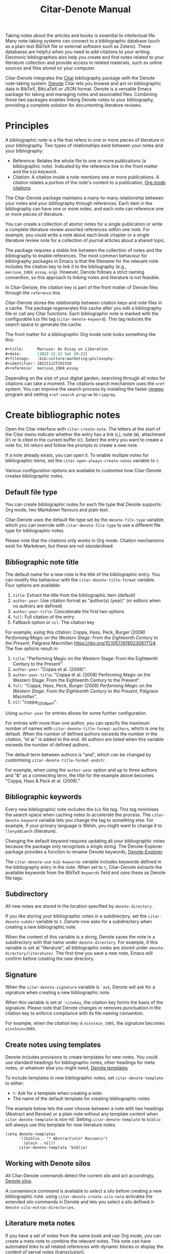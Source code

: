 #+title: Citar-Denote Manual
#+texinfo_dir_category: Emacs misc features
#+texinfo_dir_title: Citar-Denote: (citar-denote)
#+texinfo_dir_name: Citar-Denote
#+texinfo_dir_desc: Create and maintain bibliographic notes with Citar and Denote
#+texinfo_header: @set MAINTAINERSITE @uref{https://lucidmanager.org/tags/emacs,maintainer webpage}
#+texinfo_header: @set MAINTAINER Peter Prevos
#+texinfo_header: @set MAINTAINEREMAIL @email{peter@prevos.net}
#+texinfo_header: @set MAINTAINERCONTACT @uref{mailto:peter@prevos.net,contact the maintainer}

Taking notes about the articles and books is essential to intellectual life. Many note-taking systems can connect to a bibliographic database (such as a plain text BibTeX file or external software such as Zotero). These databases are helpful when you need to add citations to your writing. Electronic bibliographies also help you create and find notes related to your literature collection and provide access to related materials, such as online sources and files stored on your computer.

Citar-Denote integrates the [[https://github.com/emacs-citar/citar][Citar]] bibliography package with the Denote note-taking system:  [[info:denote][Denote]]  Citar lets you browse and act on bibliographic data in BibTeX, BibLaTeX or JSON format. Denote is a versatile Emacs package for taking and managing notes and associated files. Combining these two packages enables linking Denote notes to your bibliography, providing a complete solution for documenting literature reviews.

* Principles
A bibliographic note is a file that refers to one or more pieces of literature in your bibliography. Two types of relationships exist between your notes and your bibliography:

- Reference: Relates the whole file to one or more publications (a bibliographic note). Indicated by the reference line in the front matter and the =bib= keyword.
- Citation: A citation inside a note mentions one or more publications. A citation relates a portion of the note's content to a publication, [[info:org#Citations][Org mode citations]]

The Citar-Denote package maintains a many-to-many relationship between your notes and your bibliography through references. Each item in the bibliography can have one or more notes, and each note can reference one or more pieces of literature.

You can create a collection of atomic notes for a single publication or write a complete literature review assorted references within one note. For example, you could write a note about each book chapter or a single literature review note for a collection of journal articles about a shared topic.

The package requires a stable link between the collection of notes and the bibliography to enable references. The most common behaviour for bibliography packages in Emacs is that the filename for the relevant note includes the citation key to link it to the bibliography (e.g., =marcuse_1969_essay.org=). However, Denote follows a strict naming convention, so this approach to linking notes and literature is not feasible.

In Citar-Denote, the citation key is part of the front matter of Denote files through the =reference= line.

Citar-Denote stores the relationship between citation keys and note files in a cache. The package regenerates this cache after you edit a bibliography file or call any Citar functions. Each bibliographic note is marked with the configurable =bib= file tag (~citar-denote-keyword~). This tag reduces the search space to generate the cache.

The front matter for a bibliographic Org mode note looks something like this:

#+begin_src org :tangle no
  ,#+title:      Marcuse: An Essay on Liberation
  ,#+date:       [2022-11-12 Sat 19:23]
  ,#+filetags:   :bib:culture:marketing:philosophy:
  ,#+identifier: 20221112T192310
  ,#+reference:  marcuse_1969_essay
#+end_src

Depending on the size of your digital garden, searching through all notes for citations can take a moment. The citations search mechanism uses the =xref= system. You can improve the search process by installing the faster [[https://github.com/BurntSushi/ripgrep][ripgrep]] program and setting ~xref-search-program~ to =ripgrep=.

* Create bibliographic notes
Open the Citar interface with ~citar-create-note~. The letters at the start of the Citar menu indicate whether the entry has a link (=L=), note (=N=), attachment (=F=) or is cited in the current buffer (=C=). Select the entry you want to create a note for, hit return and follow the prompts to create a new note.

If a note already exists, you can open it. To enable multiple notes for bibliographic items, set the ~citar-open-always-create-notes~ variable to =t=.

Various configuration options are available to customise how Citar-Denote creates bibliographic notes.

** Default file type
You can create bibliographic notes for each file type that Denote supports: Org mode, two Markdown flavours and plain text.

Citar-Denote uses the default file type set by the ~denote-file-type~ variable, which you can override with ~citar-denote-file-type~ to use a different file type for bibliographic notes.

Please note that the citations only works in Org mode. Citation mechanisms exist for Markdown, but these are not standardised.

** Bibliographic note title
The default name for a new note is the title of the bibliographic entry. You can modify this behaviour with the ~citar-denote-title-format~ variable. Four options are available:

1. =title=: Extract the title from the bibliographic item (default)
2. =author-year=: Use citation format as "author(s) (year)" (or editors when no authors are defined)
3. =author-year-title=: Concatenate the first two options
4. =full=: Full citation of the entry
5. Fallback option or =nil=: The citation key

For example, using this citation: Coppa, Hass, Peck, Burger (2008) /Performing Magic on the Western Stage: From the Eighteenth Century to the Present/, Palgrave Macmillan https://doi.org/10.1057/9780230617124. The five options result in:

1. =title=: "Performing Magic on the Western Stage: From the Eighteenth Century to the Present".
2. =author-year=: "Coppa et al. (2008)". 
3. =author-year-title=: "Coppa et al. (2008) Performing Magic on the Western Stage: From the Eighteenth Century to the Present".
4. =full=: "Coppa, Hass, Peck, Burger (2008) /Performing Magic on the Western Stage: From the Eighteenth Century to the Present/, Palgrave Macmillan".
5. =nil=: "coppa_2008_perf".

Using =author-year= for entries allows for some further configuration.

For entries with more than one author, you can specify the maximum number of names with ~citar-denote-title-format-authors~, which is one by default. When the number of defined authors exceeds the number in the citation, "et al." is added to the end. All authors are listed when this variable exceeds the number of defined authors.

The default term between authors is "and", which can be changed by customising ~citar-denote-title-format-andstr~.

For example, when using the =author-year= option and up to three authors and "&" as a connecting term, the title for the example above becomes "Coppa, Hass & Peck et al. (2008)." 

** Bibliographic keywords
Every new bibliographic note includes the =bib= file tag. This tag minimises the search space when caching notes to accelerate the process. The ~citar-denote-keyword~ variable lets you change the tag to something else. For example, if your primary language is Welsh, you might want to change it to =llenyddiaeth= (literature).

Changing the default keyword requires updating all your bibliographic notes because the package only recognises a single string. The Denote-Explorer package provides a function to rename Denote keywords, [[info:denote-explore#Managing Keywords][Denote-Explorer]]

The ~citar-denote-use-bib-keywords~ variable includes keywords defined in the bibliography entry in the note. When set to =t=, Citar-Denote extracts the available keywords from the BibTeX =keywords= field and uses these as Denote file tags.

** Subdirectory
All new notes are stored in the location specified by =denote-directory=.

If you like storing your bibliographic notes in a subdirectory, set the ~citar-denote-subdir~ variable to =t=. Denote now asks for a subdirectory when creating a new bibliographic note.

When the content of this variable is a string, Denote saves the note in a subdirectory with that name under =denote-directory=. For example, if this variable is set at "literature", all bibliographic notes are stored under =denote-directory/literature/=. The first time you save a new note, Emacs will confirm before creating the new directory.

** Signature
When the ~citar-denote-signature~ variable is ='ask=, Denote will ask for a signature when creating a new bibliographic note.

When this variable is set at ='citekey=, the citation key forms the basis of the signature. Please note that Denote changes or removes punctuation in the citation key to enforce compliance with its file naming convention.

For example, when the citation key is =einstein_1905=, the signature becomes =einstein=2005=.

** Create notes using templates
Denote includes provisions to create templates for new notes. You could use standard headings for bibliographic notes, other headings for meta notes, or whatever else you might need, [[info:denote#The denote-templates option][Denote templates]]

To include templates in new bibliographic notes, set ~citar-denote-template~ to either:

- =t=: Ask for a template when creating a note.
- The name of the default template for creating bibliographic notes

The example below lets the user choose between a note with two headings (Abstract and Review) or a plain note without any template content when ~citar-denote-template~ is non-nil. Setting ~citar-denote-template~ to =biblio= will always use this template for new literature notes.

#+begin_src elisp :tangle no :results none
  (setq denote-templates
        '((biblio . "* Abstract\n\n* Review\n")
          (plain . nil))
        citar-denote-template 'biblio)
#+end_src

** Working with Denote silos
All Citar-Denote commands detect the current silo and act accordingly, [[info:denote#Maintain separate directory silos for notes][Denote silos]].

A convenience command is available to select a silo before creating a new bibliographic note. using ~citar-denote-create-silo-note~ activates the extended silo commands in Denote and lets you select a silo defined in ~denote-silo-extras-directories~.

** Literature meta notes
If you have a set of notes from the same book and use Org mode, you can create a meta note to combine the relevant notes. This note can have automated links to all related references with dynamic blocks or display the content of serval notes (transclusion).

The best way to create a meta note that combines literature notes from a single publication is to add the citation key in the signature, as explained above. You can then use the signature as the regular expression for the block. Other options include creating a meta note for an author or a specific subject matter. You can use dynamic blocks if the relevant notes all include the same character string in their file names, which you can fetch with a regular expression.

For more information on meta notes, [[info:denote#Writing metanotes][Writing metanotes]]

* Working with existing notes
Once you have created some bibliographic notes, you might want to access and modify them. You can access the attachments, links and other notes associated with references from within via the Citar menu (~citar-open~). Entries with a note are indicated with an =N= in the third column.

** Open existing bibliographic notes
Two entry points are available to find notes related to literature, either as references or as citations.

Use ~citar-denote-open-note~ to open the Citar menu with only entries with one or more associated notes. Select your target and hit Return.

Citar provides a list of resources for the selected entry: attachments, existing notes, links and an option to create an additional note. Select the note you seek, hit Return again and select the Denote file you want to open. 

The previous function shows all literature with one or more bibliographic note(s) linked through a reference line. The ~citar-denote-find-citation~ function lists all bibliographic entries cited inside your Denote collection, from which you can open the relevant note. When only one note cites the selected entry, this file is opened. When multiple files cite the chosen entry, you must pick which file to jump to.

By default, this function only looks at citations in your document. Setting the ~citar-denote-cite-includes-reference~ to non-nil includes references.

When using the ~citar-embark~ package, you can activate this function after you create a keyboard shortcut:

~(define-key citar-embark-map "d" 'citar-denote-find-citation)~

** Open attachments, links and notes
The ~citar-denote-dwim~ function provides access to the Citar menu, from where you can open attachments, other notes, and links related to the citation references associated with the current Denote buffer.

Select the required bibliographic item when there is more than one reference. You can then select the attachment, link, or note you would like to access and hit Return, after which you will choose your link, note, or attachment. Alternatively, you can also create a new note for that reference. 

** Open bibliographic entry
The ~citar-denote-open-reference-entry~ function opens the bibliographic entry (BibTeX, BibLaTeX or CSL file) for a selected reference, from where you can edit the bibliographic data.

** Add references of convert existing notes to bibliographic notes
The ~citar-denote-add-reference~ command adds one or more citation keys to the reference line. This command converts an existing Denote file to a bibliographic note when no existing reference line exists. When converting a regular Denote file, the function adds the ~citar-denote-keyword~ to the front matter and renames the file accordingly.

Using the universal argument =C-u= lets you select entries that are not yet referenced or cited in your Denote files.

** Remove references from bibliographic notes
You remove citation references with the ~citar-denote-remove-citekey~ command. Suppose the current buffer references more than one piece of literature. In that case, you must select the unwanted item in the minibuffer.

When no more reference items are left, the =_bib= keyword is removed, and the file is renamed.

You can also manually edit your file and add and remove reference citation keys.

* Relationships between bibliographic notes
Bibliographic notes rarely exist in solitude. A note might be one of a series about the same topic or about the same book. 

The ~citar-denote-find-reference~ function finds all notes where another note cites the selected reference from the active buffer. A warning appears in the minibuffer when the selected reference is not found in any Denote files or you are not in a Denote file. 

If you would like to know whether one of the references in the current buffer is also referenced in another note, then use ~citar-denote-dwim~, discussed above.

Denote has excellent capabilities for linking notes to each other. You can use this facility to link to any other bibliographic note in your collection. The ~citar-denote-link-reference~ function asks you to select a bibliographic entry for which a note exists. It then creates a link to the relevant note in the current Denote buffer. If more than one note exists for the selected publication, you first choose which note you like to link to.

* Citation management
What is the point of building a bibliography without using each entry as a citation or a reference in a bibliographic note? These last two commands let you cite literature or create a new bibliographic note for any item not used in your Denote collection.

The ~citar-denote-nocite~ function opens the Citar menu. It shows all items in your bibliography that are neither cited nor referenced. From there, you can create a new bibliographic note, follow a link or read the associated file(s). If your Denote collection references or cites all items in your bibliography, a message appears in the minibuffer: "No associated resources". 

The ~citar-denote-cite-nocite~ function cites any unused bibliographic items. This function only works when the active buffer is a Denote Org mode note.

Lastly, the ~citar-denote-nobib~ function lists all references and citations in your Denote collection that are absent in the global bibliography in the =*Messages*= buffer. Note that this list excludes any local bibliographies. The output of this function is a list of citation keys used in Denote that need to be added or corrected.

Please note that these functions only recognises citations in Org files.

* Quality Assurance
The ~citar-denote-check-keywords~ function reviews all Denote notes and does the following:

- Remove bib keyword when no reference, but ~citar-denote-keyword~ is present.
- Add bib keyword when refenece is present, but ~citar-denote-keyword~ is missing.

The ~citar-denote-nobib~ command lists all citations referenced or cited in Denote, but not present in the bibliography.

* Installation and example configuration
#+begin_src elisp :exports none :results none :tangle test/init.el
  ;; Citar-Denote minimum configuration

  ;; Configure package manager and use-package
  (package-initialise)
  (add-to-list 'package-archives
               '("melpa" . "https://melpa.org/packages/") t)
#+end_src

This package is available in MELPA. The example below provides a minimum configuration for both Citar and Denote. The minimum required configuration for Citar is to set the list of bibliography files. Using Org mode citations, you can set this variable the same as ~org-cite-global-bibliography~. This configuration also sets Citar to accept multiple notes per reference.

#+begin_src elisp :results none :tangle test/init.el
  (use-package citar
    :ensure t
    :defer t
    :custom
    ;; set bibliography's location
    (citar-bibliography '("~/documents/library/magic-tricks.bib"))
    ;; Allow multiple notes per bibliographic entry
    (citar-open-always-create-notes nil)
    :init
    (fido-vertical-mode 1)
    :bind ("C-c w c" . citar-create-note))

  (use-package denote
    :defer t
    :custom
    (denote-directory "~/documents/notes"))
#+end_src

The citar-Denote configuration includes all configurable variables with their package defaults. You can either remove these entries or configure them to your preferences. This configuration example also binds all available Citar-Denote commands. You will need to change the directory paths to suit your preferences.

#+begin_src elisp :results none :tangle test/init.el
    (use-package citar-denote
    :ensure t
    :demand t ;; Ensure minor mode loads
    :after (:any citar denote)
    :custom
    ;; Package defaults
    (citar-denote-file-type 'org)
    (citar-denote-keyword "bib")
    (citar-denote-signature nil)
    (citar-denote-subdir nil)
    (citar-denote-template nil)
    (citar-denote-title-format "title")
    (citar-denote-title-format-andstr "and")
    (citar-denote-title-format-authors 1)
    (citar-denote-use-bib-keywords nil)
    :preface
    (bind-key "C-c w n" #'citar-denote-open-note)
    :init
    (citar-denote-mode)
    ;; Bind all available commands
    :bind (("C-c w d" . citar-denote-dwim)
           ("C-c w e" . citar-denote-open-reference-entry)
           ("C-c w a" . citar-denote-add-citekey)
           ("C-c w k" . citar-denote-remove-citekey)
           ("C-c w r" . citar-denote-find-reference)
           ("C-c w l" . citar-denote-link-reference)
           ("C-c w f" . citar-denote-find-citation)
           ("C-c w x" . citar-denote-nocite)
           ("C-c w y" . citar-denote-cite-nocite)
           ("C-c w z" . citar-denote-nobib)))
#+end_src

You can use the standard configurations for Citar and Denote. Citar-Denote takes over the note-taking functionality in Citar with a minor mode.

You can also install this package directly from GitHub to enjoy the latest version (assuming you use Emacs 29 or above.

#+begin_src elisp
    (unless (package-installed-p 'citar-denote)
    (package-vc-install
     '(citar-denote
       :url "https://github.com/pprevos/citar-denote/")))
#+end_src

* Acknowledgements
This code would only have existed with the help of Protesilaos Stavrou, developer of Denote and Citar developer Bruce D'Arcus.

In addition, Joel Lööw and Noboru Ota made significant contributions, without which this package would not exist.

Troy Figiel, Taha Aziz, Ben Ali, Guillermo Navarro, Colin McLear, Lucas Gruss, Adrian Adermon, Jonathan Sahar, Samuel W. Flint, Yejun Su, Elias Storms, and Rafael Palomar provided valuable suggestions to extend functionality.

Feel free to raise an issue here on GitHub if you have any questions or find bugs or suggestions for enhanced functionality.

* License
This program is free software; you can redistribute it and/or modify it under the terms of the GNU General Public License as published by the Free Software Foundation, either version 3 of the License or (at your option) any later version.

This program is distributed in the hope that it will be useful but WITHOUT ANY WARRANTY, INCLUDING THE IMPLIED WARRANTIES OF MERCHANTABILITY OR FITNESS FOR A PARTICULAR PURPOSE. See the GNU General Public License for more details.

For a full copy of the GNU General Public License, see <https://www.gnu.org/licenses/>.
